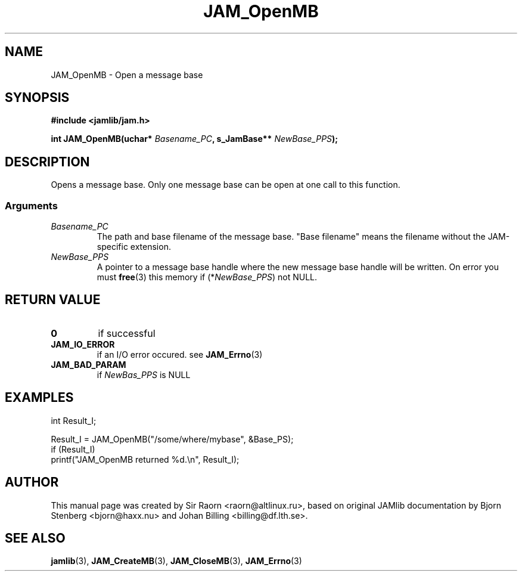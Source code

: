 .\" $Id: JAM_OpenMB.3,v 1.1 2002/11/09 00:37:16 raorn Exp $
.\"
.TH JAM_OpenMB 3 2002-11-07 "" "JAM subroutine library"
.SH NAME
JAM_OpenMB \- Open a message base
.SH SYNOPSIS
.nf
.B #include <jamlib/jam.h>
.sp
.BI "int JAM_OpenMB(uchar* " Basename_PC ", s_JamBase** " NewBase_PPS ");"
.RE
.fi
.SH DESCRIPTION
Opens a message base. Only one message base can be open at one
call to this function.
.SS Arguments
.TP
.I Basename_PC
The path and base filename of the message base. "Base filename"
means the filename without the JAM\-specific extension.
.TP
.I NewBase_PPS
A pointer to a message base handle where the new message base
handle will be written. On error you must
.BR free (3)
this memory if (*\fINewBase_PPS\fR) not NULL.
.SH RETURN VALUE
.TP
.B 0
if successful
.TP
.B JAM_IO_ERROR
if an I/O error occured. see
.BR JAM_Errno (3)
.TP
.B JAM_BAD_PARAM
if
.I NewBas_PPS
is NULL
.SH EXAMPLES
.nf
int Result_I;

Result_I = JAM_OpenMB("/some/where/mybase", &Base_PS);
if (Result_I)
  printf("JAM_OpenMB returned %d.\\n", Result_I);
.fi
.SH AUTHOR
This manual page was created by Sir Raorn <raorn@altlinux.ru>,
based on original JAMlib documentation by Bjorn Stenberg
<bjorn@haxx.nu> and Johan Billing <billing@df.lth.se>.
.SH SEE ALSO
.BR jamlib (3),
.BR JAM_CreateMB (3),
.BR JAM_CloseMB (3),
.BR JAM_Errno (3)
.\" vim: ft=nroff
